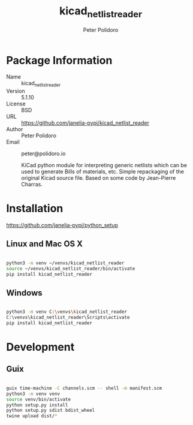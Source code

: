 #+TITLE: kicad_netlist_reader
#+AUTHOR: Peter Polidoro
#+EMAIL: peter@polidoro.io

* Package Information
  - Name :: kicad_netlist_reader
  - Version :: 5.1.10
  - License :: BSD
  - URL :: https://github.com/janelia-pypi/kicad_netlist_reader
  - Author :: Peter Polidoro
  - Email :: peter@polidoro.io

    KiCad python module for interpreting generic netlists which can be
    used to generate Bills of materials, etc. Simple repackaging of the
    original Kicad source file. Based on some code by Jean-Pierre Charras.

* Installation

[[https://github.com/janelia-pypi/python_setup]]

** Linux and Mac OS X

#+BEGIN_SRC sh

python3 -m venv ~/venvs/kicad_netlist_reader
source ~/venvs/kicad_netlist_reader/bin/activate
pip install kicad_netlist_reader

#+END_SRC

** Windows

#+BEGIN_SRC sh

python3 -m venv C:\venvs\kicad_netlist_reader
C:\venvs\kicad_netlist_reader\Scripts\activate
pip install kicad_netlist_reader

#+END_SRC

* Development

** Guix

#+BEGIN_SRC sh

guix time-machine -C channels.scm -- shell -m manifest.scm
python3 -m venv venv
source venv/bin/activate
python setup.py install
python setup.py sdist bdist_wheel
twine upload dist/*

#+END_SRC
